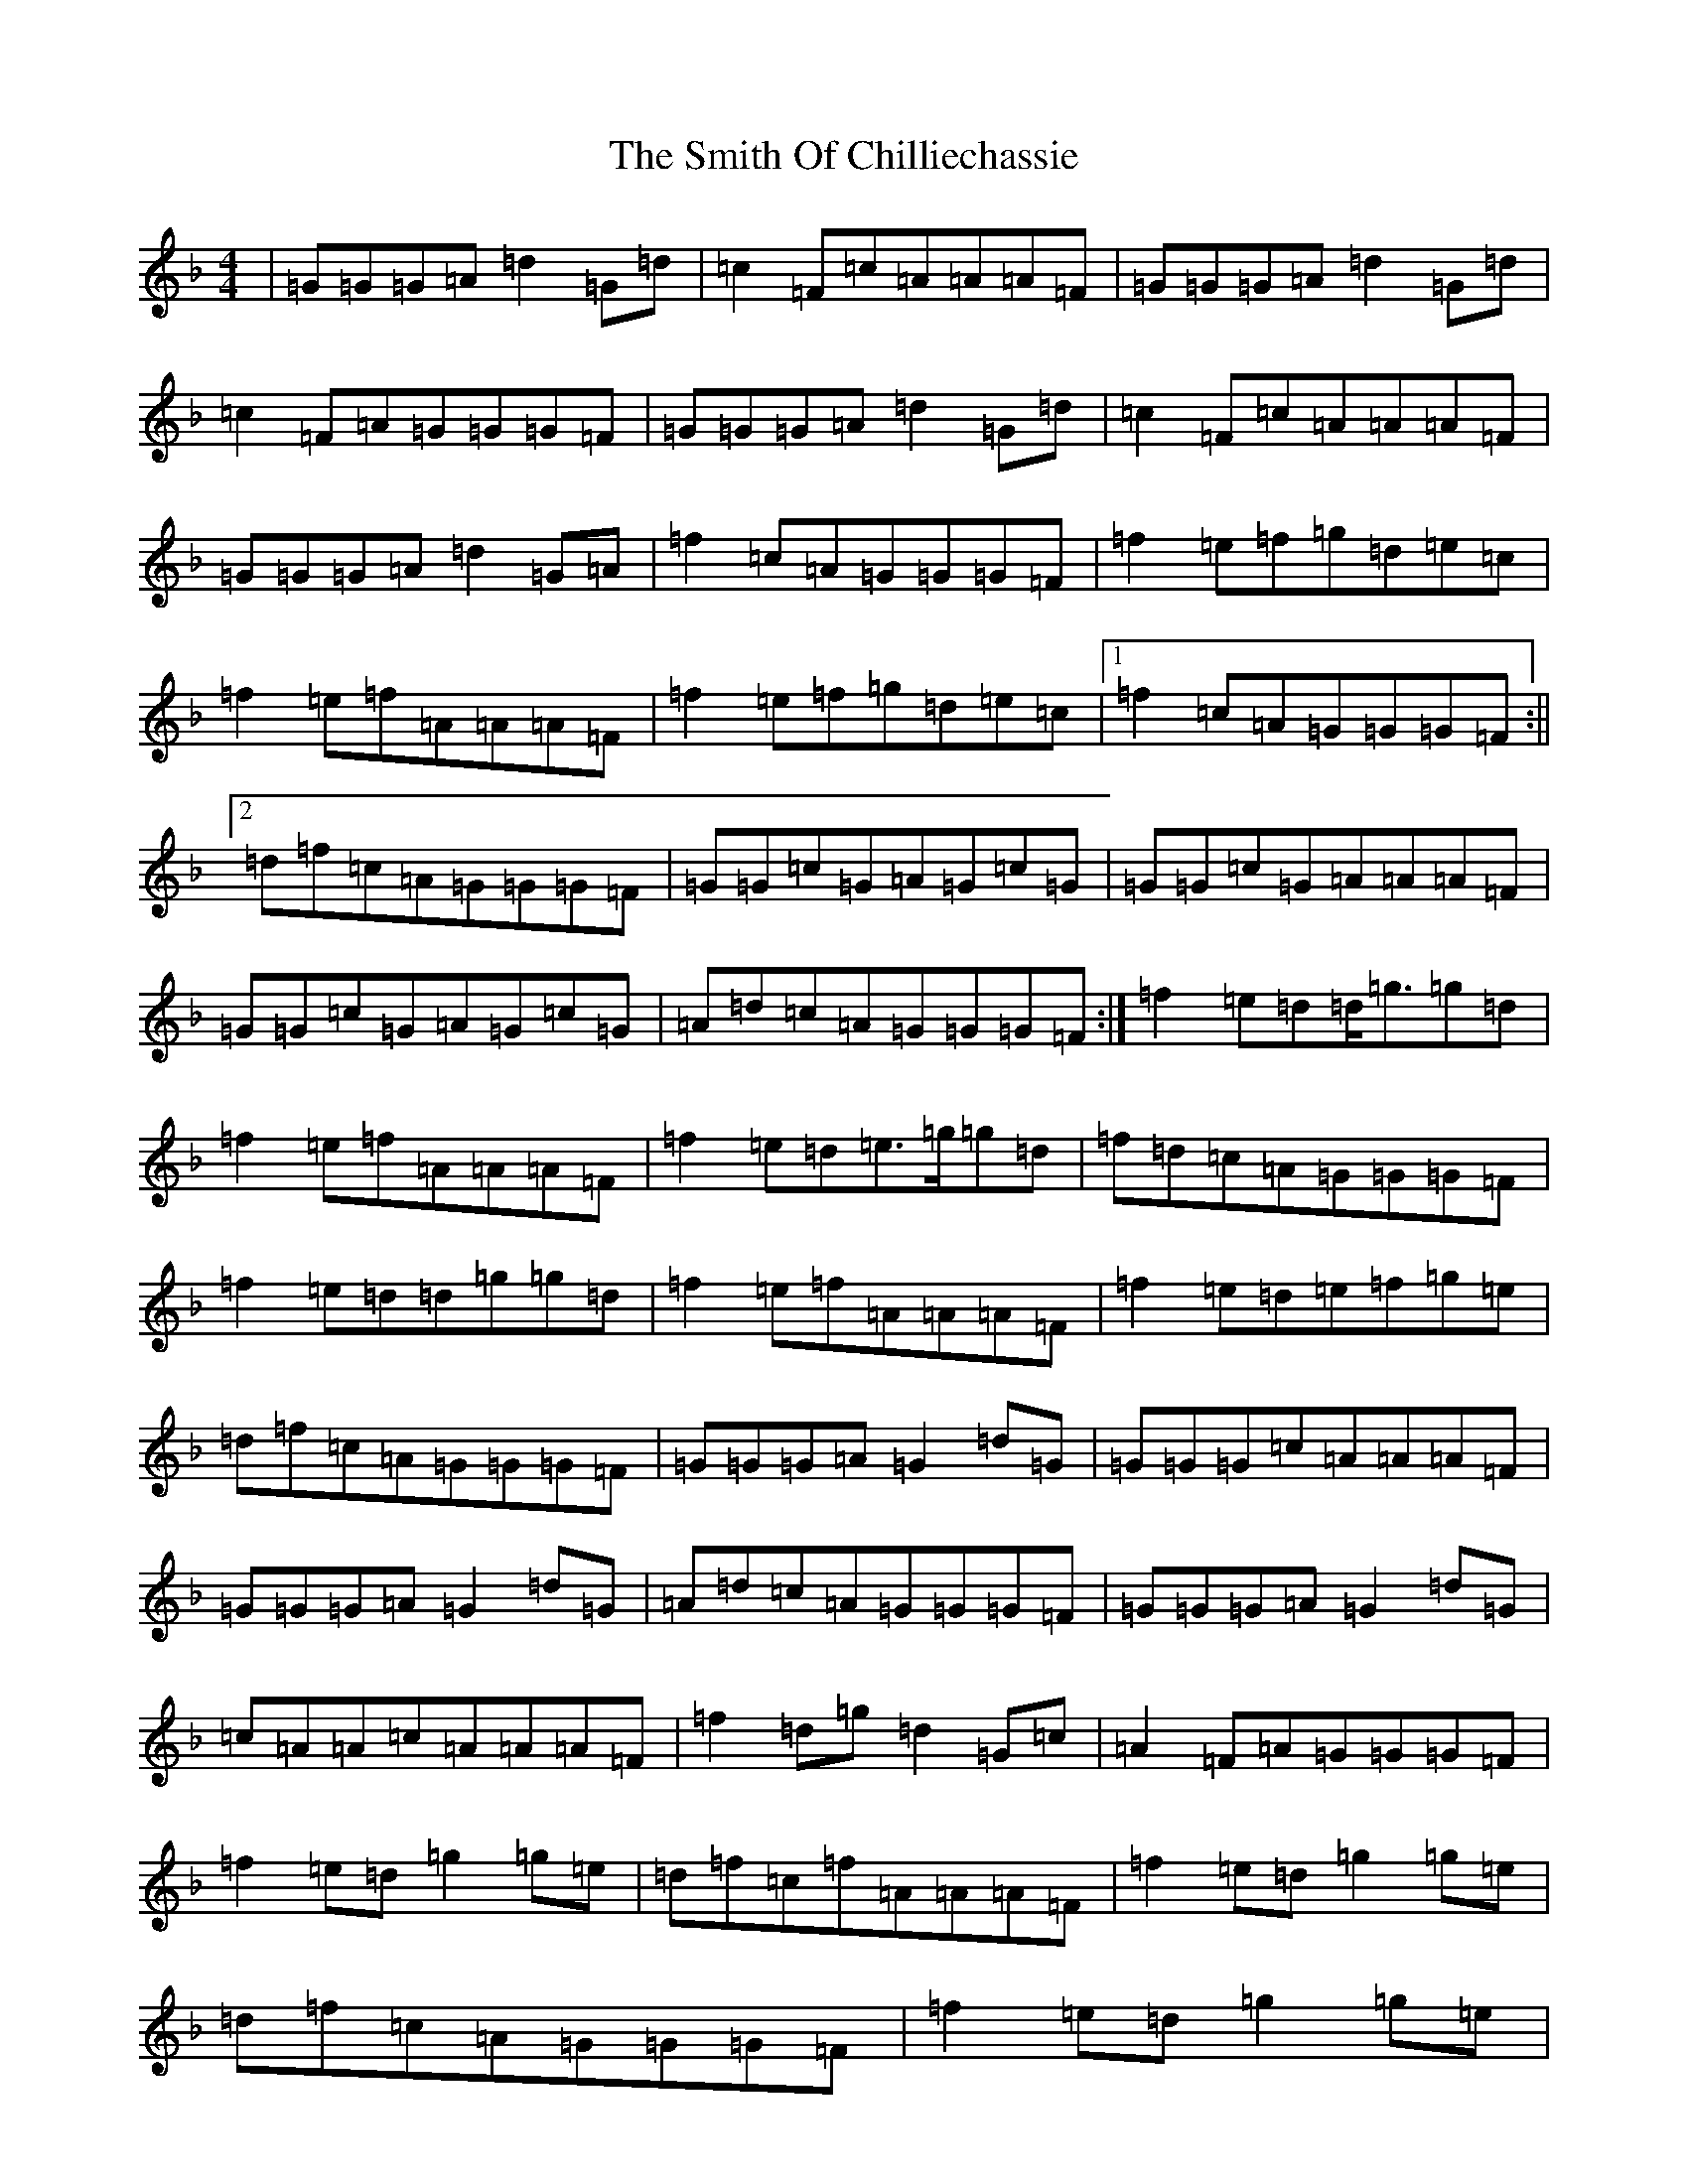 X: 19749
T: Smith Of Chilliechassie, The
S: https://thesession.org/tunes/10403#setting10403
Z: A Mixolydian
R: reel
M: 4/4
L: 1/8
K: C Mixolydian
|=G=G=G=A=d2=G=d|=c2=F=c=A=A=A=F|=G=G=G=A=d2=G=d|=c2=F=A=G=G=G=F|=G=G=G=A=d2=G=d|=c2=F=c=A=A=A=F|=G=G=G=A=d2=G=A|=f2=c=A=G=G=G=F|=f2=e=f=g=d=e=c|=f2=e=f=A=A=A=F|=f2=e=f=g=d=e=c|1=f2=c=A=G=G=G=F:||2=d=f=c=A=G=G=G=F|=G=G=c=G=A=G=c=G|=G=G=c=G=A=A=A=F|=G=G=c=G=A=G=c=G|=A=d=c=A=G=G=G=F:|=f2=e=d=d<=g=g=d|=f2=e=f=A=A=A=F|=f2=e=d=e>=g=g=d|=f=d=c=A=G=G=G=F|=f2=e=d=d=g=g=d|=f2=e=f=A=A=A=F|=f2=e=d=e=f=g=e|=d=f=c=A=G=G=G=F|=G=G=G=A=G2=d=G|=G=G=G=c=A=A=A=F|=G=G=G=A=G2=d=G|=A=d=c=A=G=G=G=F|=G=G=G=A=G2=d=G|=c=A=A=c=A=A=A=F|=f2=d=g=d2=G=c|=A2=F=A=G=G=G=F|=f2=e=d=g2=g=e|=d=f=c=f=A=A=A=F|=f2=e=d=g2=g=e|=d=f=c=A=G=G=G=F|=f2=e=d=g2=g=e|=d=f=c=f=A=A=A=F|=d2=G=A=G2=d=G|=d=f=c=A=G=G=G=F|